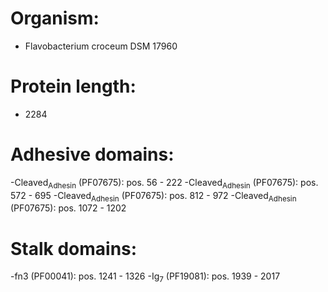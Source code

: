 * Organism:
- Flavobacterium croceum DSM 17960
* Protein length:
- 2284
* Adhesive domains:
-Cleaved_Adhesin (PF07675): pos. 56 - 222
-Cleaved_Adhesin (PF07675): pos. 572 - 695
-Cleaved_Adhesin (PF07675): pos. 812 - 972
-Cleaved_Adhesin (PF07675): pos. 1072 - 1202
* Stalk domains:
-fn3 (PF00041): pos. 1241 - 1326
-Ig_7 (PF19081): pos. 1939 - 2017

